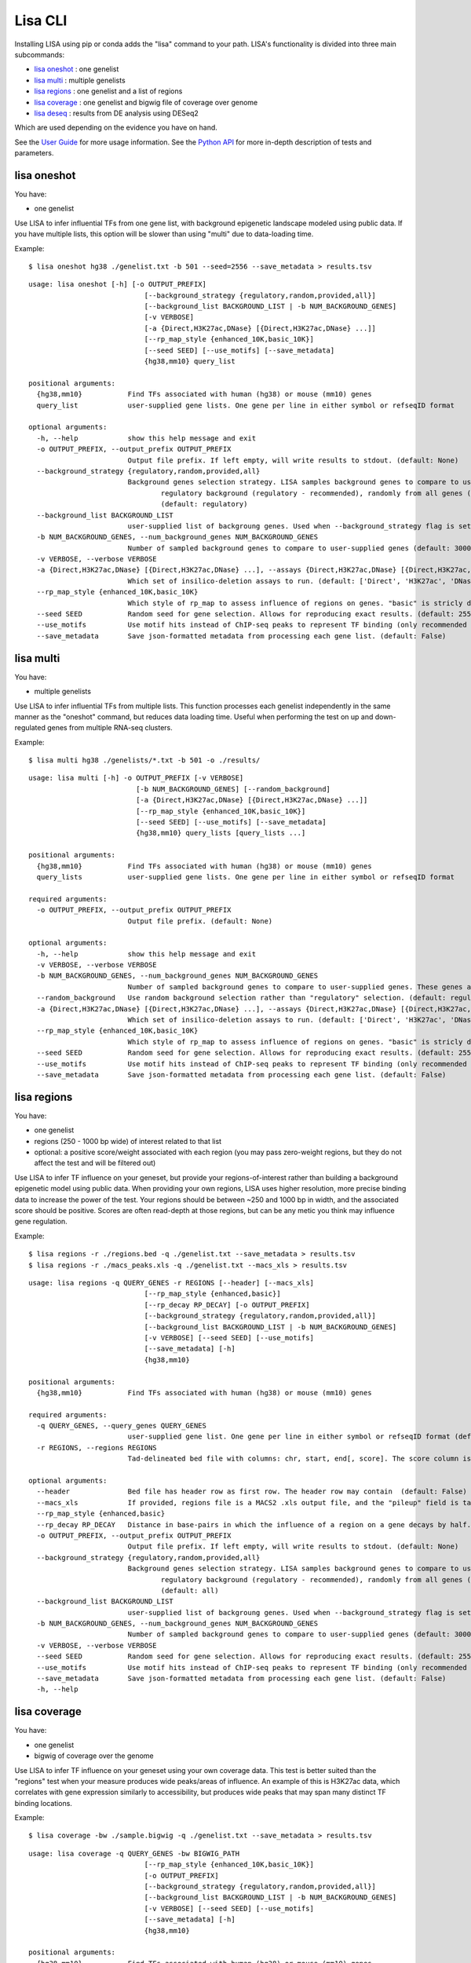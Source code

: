 
********
Lisa CLI
********

Installing LISA using pip or conda adds the "lisa" command to your path. LISA's functionality is divided into three main subcommands:

* `lisa oneshot`_ : one genelist
* `lisa multi`_ : multiple genelists
* `lisa regions`_ : one genelist and a list of regions
* `lisa coverage`_ : one genelist and bigwig file of coverage over genome
* `lisa deseq`_ : results from DE analysis using DESeq2

Which are used depending on the evidence you have on hand. 

See the `User Guide <user_guide.rst>`_ for more usage information.
See the `Python API <python_api.rst>`_ for more in-depth description of tests and parameters.

lisa oneshot
------------

You have:

* one genelist

Use LISA to infer influential TFs from one gene list, with background epigenetic landscape modeled using public data. 
If you have multiple lists, this option will be slower than using "multi" due to data-loading time. 

Example::

    $ lisa oneshot hg38 ./genelist.txt -b 501 --seed=2556 --save_metadata > results.tsv

::

    usage: lisa oneshot [-h] [-o OUTPUT_PREFIX]
                                [--background_strategy {regulatory,random,provided,all}]
                                [--background_list BACKGROUND_LIST | -b NUM_BACKGROUND_GENES]
                                [-v VERBOSE]
                                [-a {Direct,H3K27ac,DNase} [{Direct,H3K27ac,DNase} ...]]
                                [--rp_map_style {enhanced_10K,basic_10K}]
                                [--seed SEED] [--use_motifs] [--save_metadata]
                                {hg38,mm10} query_list

    positional arguments:
      {hg38,mm10}           Find TFs associated with human (hg38) or mouse (mm10) genes
      query_list            user-supplied gene lists. One gene per line in either symbol or refseqID format

    optional arguments:
      -h, --help            show this help message and exit
      -o OUTPUT_PREFIX, --output_prefix OUTPUT_PREFIX
                            Output file prefix. If left empty, will write results to stdout. (default: None)
      --background_strategy {regulatory,random,provided,all}
                            Background genes selection strategy. LISA samples background genes to compare to user's genes-of-interest from a diverse
                                    regulatory background (regulatory - recommended), randomly from all genes (random), or uses a user-provided list (provided).
                                    (default: regulatory)
      --background_list BACKGROUND_LIST
                            user-supplied list of backgroung genes. Used when --background_strategy flag is set to "provided" (default: None)
      -b NUM_BACKGROUND_GENES, --num_background_genes NUM_BACKGROUND_GENES
                            Number of sampled background genes to compare to user-supplied genes (default: 3000)
      -v VERBOSE, --verbose VERBOSE
      -a {Direct,H3K27ac,DNase} [{Direct,H3K27ac,DNase} ...], --assays {Direct,H3K27ac,DNase} [{Direct,H3K27ac,DNase} ...]
                            Which set of insilico-deletion assays to run. (default: ['Direct', 'H3K27ac', 'DNase'])
      --rp_map_style {enhanced_10K,basic_10K}
                            Which style of rp_map to assess influence of regions on genes. "basic" is stricly distance-based, while "enhanced" masks the exon and promoter regions of nearby genes. (default: enhanced_10K)
      --seed SEED           Random seed for gene selection. Allows for reproducing exact results. (default: 2556)
      --use_motifs          Use motif hits instead of ChIP-seq peaks to represent TF binding (only recommended if TF-of-interest is not represented in ChIP-seq database). (default: chipseq)
      --save_metadata       Save json-formatted metadata from processing each gene list. (default: False)


lisa multi
----------

You have:

* multiple genelists

Use LISA to infer influential TFs from multiple lists. This function processes each genelist independently in the same manner as the "oneshot" command, but reduces data loading time. Useful when performing 
the test on up and down-regulated genes from multiple RNA-seq clusters.

Example::

    $ lisa multi hg38 ./genelists/*.txt -b 501 -o ./results/

::

    usage: lisa multi [-h] -o OUTPUT_PREFIX [-v VERBOSE]
                              [-b NUM_BACKGROUND_GENES] [--random_background]
                              [-a {Direct,H3K27ac,DNase} [{Direct,H3K27ac,DNase} ...]]
                              [--rp_map_style {enhanced_10K,basic_10K}]
                              [--seed SEED] [--use_motifs] [--save_metadata]
                              {hg38,mm10} query_lists [query_lists ...]

    positional arguments:
      {hg38,mm10}           Find TFs associated with human (hg38) or mouse (mm10) genes
      query_lists           user-supplied gene lists. One gene per line in either symbol or refseqID format

    required arguments:
      -o OUTPUT_PREFIX, --output_prefix OUTPUT_PREFIX
                            Output file prefix. (default: None)

    optional arguments:
      -h, --help            show this help message and exit
      -v VERBOSE, --verbose VERBOSE
      -b NUM_BACKGROUND_GENES, --num_background_genes NUM_BACKGROUND_GENES
                            Number of sampled background genes to compare to user-supplied genes. These genes are selection from other gene lists. (default: 3000)
      --random_background   Use random background selection rather than "regulatory" selection. (default: regulatory)
      -a {Direct,H3K27ac,DNase} [{Direct,H3K27ac,DNase} ...], --assays {Direct,H3K27ac,DNase} [{Direct,H3K27ac,DNase} ...]
                            Which set of insilico-deletion assays to run. (default: ['Direct', 'H3K27ac', 'DNase'])
      --rp_map_style {enhanced_10K,basic_10K}
                            Which style of rp_map to assess influence of regions on genes. "basic" is stricly distance-based, while "enhanced" masks the exon and promoter regions of nearby genes. (default: enhanced_10K)
      --seed SEED           Random seed for gene selection. Allows for reproducing exact results. (default: 2556)
      --use_motifs          Use motif hits instead of ChIP-seq peaks to represent TF binding (only recommended if TF-of-interest is not represented in ChIP-seq database). (default: chipseq)
      --save_metadata       Save json-formatted metadata from processing each gene list. (default: False)


lisa regions
------------

You have:

* one genelist
* regions (250 - 1000 bp wide) of interest related to that list
* optional: a positive score/weight associated with each region (you may pass zero-weight regions, but they do not affect the test and will be filtered out)

Use LISA to infer TF influence on your geneset, but provide your regions-of-interest rather than building a background epigenetic model using public data. When providing 
your own regions, LISA uses higher resolution, more precise binding data to increase the power of the test. Your regions should be between ~250 and 1000 bp in width, and the 
associated score should be positive. Scores are often read-depth at those regions, but can be any metic you think may influence gene regulation.

Example::

    $ lisa regions -r ./regions.bed -q ./genelist.txt --save_metadata > results.tsv
    $ lisa regions -r ./macs_peaks.xls -q ./genelist.txt --macs_xls > results.tsv

::

    usage: lisa regions -q QUERY_GENES -r REGIONS [--header] [--macs_xls]
                                [--rp_map_style {enhanced,basic}]
                                [--rp_decay RP_DECAY] [-o OUTPUT_PREFIX]
                                [--background_strategy {regulatory,random,provided,all}]
                                [--background_list BACKGROUND_LIST | -b NUM_BACKGROUND_GENES]
                                [-v VERBOSE] [--seed SEED] [--use_motifs]
                                [--save_metadata] [-h]
                                {hg38,mm10}

    positional arguments:
      {hg38,mm10}           Find TFs associated with human (hg38) or mouse (mm10) genes

    required arguments:
      -q QUERY_GENES, --query_genes QUERY_GENES
                            user-supplied gene list. One gene per line in either symbol or refseqID format (default: None)
      -r REGIONS, --regions REGIONS
                            Tad-delineated bed file with columns: chr, start, end[, score]. The score column is optional. If not provided, LISA will assign each region a uniform weight. (default: None)

    optional arguments:
      --header              Bed file has header row as first row. The header row may contain  (default: False)
      --macs_xls            If provided, regions file is a MACS2 .xls output file, and the "pileup" field is taken to be the region score. (default: False)
      --rp_map_style {enhanced,basic}
      --rp_decay RP_DECAY   Distance in base-pairs in which the influence of a region on a gene decays by half. Increase for more weight on distal elements, decrease for more weight on promoter elements. (default: 10000)
      -o OUTPUT_PREFIX, --output_prefix OUTPUT_PREFIX
                            Output file prefix. If left empty, will write results to stdout. (default: None)
      --background_strategy {regulatory,random,provided,all}
                            Background genes selection strategy. LISA samples background genes to compare to user's genes-of-interest from a diverse
                                    regulatory background (regulatory - recommended), randomly from all genes (random), or uses a user-provided list (provided).
                                    (default: all)
      --background_list BACKGROUND_LIST
                            user-supplied list of backgroung genes. Used when --background_strategy flag is set to "provided" (default: None)
      -b NUM_BACKGROUND_GENES, --num_background_genes NUM_BACKGROUND_GENES
                            Number of sampled background genes to compare to user-supplied genes (default: 3000)
      -v VERBOSE, --verbose VERBOSE
      --seed SEED           Random seed for gene selection. Allows for reproducing exact results. (default: 2556)
      --use_motifs          Use motif hits instead of ChIP-seq peaks to represent TF binding (only recommended if TF-of-interest is not represented in ChIP-seq database). (default: chipseq)
      --save_metadata       Save json-formatted metadata from processing each gene list. (default: False)
      -h, --help


lisa coverage
------------

You have:

* one genelist
* bigwig of coverage over the genome

Use LISA to infer TF influence on your geneset using your own coverage data. This test is better suited than the "regions" test when your measure produces wide peaks/areas of influence.
An example of this is H3K27ac data, which correlates with gene expression similarly to accessibility, but produces wide peaks that may span many distinct TF binding locations.

Example::

    $ lisa coverage -bw ./sample.bigwig -q ./genelist.txt --save_metadata > results.tsv

::

    usage: lisa coverage -q QUERY_GENES -bw BIGWIG_PATH
                                [--rp_map_style {enhanced_10K,basic_10K}]
                                [-o OUTPUT_PREFIX]
                                [--background_strategy {regulatory,random,provided,all}]
                                [--background_list BACKGROUND_LIST | -b NUM_BACKGROUND_GENES]
                                [-v VERBOSE] [--seed SEED] [--use_motifs]
                                [--save_metadata] [-h]
                                {hg38,mm10}

    positional arguments:
      {hg38,mm10}           Find TFs associated with human (hg38) or mouse (mm10) genes

    required arguments:
      -q QUERY_GENES, --query_genes QUERY_GENES
                            user-supplied gene list. One gene per line in either symbol or refseqID format (default: None)
      -bw BIGWIG_PATH, --bigwig_path BIGWIG_PATH
                            Bigwig file describing coverage over the genome. (default: None)

    optional arguments:
      --rp_map_style {enhanced_10K,basic_10K}
                            Which style of rp_map to assess influence of regions on genes. "basic" is stricly distance-based, while "enhanced" masks the exon and promoter regions of nearby genes. (default: enhanced_10K)
      -o OUTPUT_PREFIX, --output_prefix OUTPUT_PREFIX
                            Output file prefix. If left empty, will write results to stdout. (default: None)
      --background_strategy {regulatory,random,provided,all}
                            Background genes selection strategy. LISA samples background genes to compare to user's genes-of-interest from a diverse
                                    regulatory background (regulatory - recommended), randomly from all genes (random), or uses a user-provided list (provided).
                                    (default: all)
      --background_list BACKGROUND_LIST
                            user-supplied list of backgroung genes. Used when --background_strategy flag is set to "provided" (default: None)
      -b NUM_BACKGROUND_GENES, --num_background_genes NUM_BACKGROUND_GENES
                            Number of sampled background genes to compare to user-supplied genes (default: 3000)
      -v VERBOSE, --verbose VERBOSE
      --seed SEED           Random seed for gene selection. Allows for reproducing exact results. (default: 2556)
      --use_motifs          Use motif hits instead of ChIP-seq peaks to represent TF binding (only recommended if TF-of-interest is not represented in ChIP-seq database). (default: chipseq)
      --save_metadata       Save json-formatted metadata from processing each gene list. (default: False)
      -h, --help

lisa deseq
----------

You have:

* RNA-seq differential expression results from DESeq2

Use LISA to infer influential TFs given differentially expressed genes found using DESeq2. Will seperate up-regulated and down-regulated genes into their own LISA tests.

Example::

    $ lisa deseq hg38 ./deseq_results.tsv -o deseq/ -b 501 --seed=2556 --save_metadata

::

    usage: run-test.py deseq [-h] [-lfc LFC_CUTOFF] [-p PVAL_CUTOFF] [--sep SEP]
                -o OUTPUT_PREFIX [-v VERBOSE]
                [-b NUM_BACKGROUND_GENES] [--random_background]
                [-a {Direct,H3K27ac,DNase} [{Direct,H3K27ac,DNase} ...]]
                [--rp_map_style {basic_10K,enhanced_10K}]
                [--seed SEED] [--use_motifs] [--save_metadata]
                {hg38,mm10} deseq_file

    required arguments:
      -o OUTPUT_PREFIX, --output_prefix OUTPUT_PREFIX
                            Output file prefix.

    positional arguments:
      {hg38,mm10}           Find TFs associated with human (hg38) or mouse (mm10) genes
      deseq_file            DEseq differential expression output file. Will be parsed for differentially up and down-regulated genes.

    optional arguments:
      -h, --help            show this help message and exit
      -lfc LFC_CUTOFF, --lfc_cutoff LFC_CUTOFF
                            Log2 fold-change cutoff. For up-regulated genes, must have LFC > cutoff. For down-regulated genes, less than -1 * cutoff. Default of 1 means genes must be up or down-regulated by a factor of 2 to be included in query. (default: 2)
      -p PVAL_CUTOFF, --pval_cutoff PVAL_CUTOFF
                            Adjusted p-value cutoff. Gene must have pval below cutoff to be a query gene. (default: 0.1)
      --sep SEP             Field separator for DESeq output file. (default: 	)
      -v VERBOSE, --verbose VERBOSE
      -b NUM_BACKGROUND_GENES, --num_background_genes NUM_BACKGROUND_GENES
                            Number of sampled background genes to compare to user-supplied genes. These genes are selection from other gene lists. (default: 3000)
      --random_background   Use random background selection rather than "regulatory" selection. (default: regulatory)
      -a {Direct,H3K27ac,DNase} [{Direct,H3K27ac,DNase} ...], --assays {Direct,H3K27ac,DNase} [{Direct,H3K27ac,DNase} ...]
                            Which set of insilico-deletion assays to run. (default: ['Direct', 'H3K27ac', 'DNase'])
      --rp_map_style {basic_10K,enhanced_10K}
                            Which style of rp_map to assess influence of regions on genes. "basic" is stricly distance-based, while "enhanced" masks the exon and promoter regions of nearby genes. (default: basic_10K)
      --seed SEED           Random seed for gene selection. Allows for reproducing exact results. (default: 2556)
      --use_motifs          Use motif hits instead of ChIP-seq peaks to represent TF binding (only recommended if TF-of-interest is not represented in ChIP-seq database). (default: chipseq)
      --save_metadata       Save json-formatted metadata from processing each gene list. (default: False)